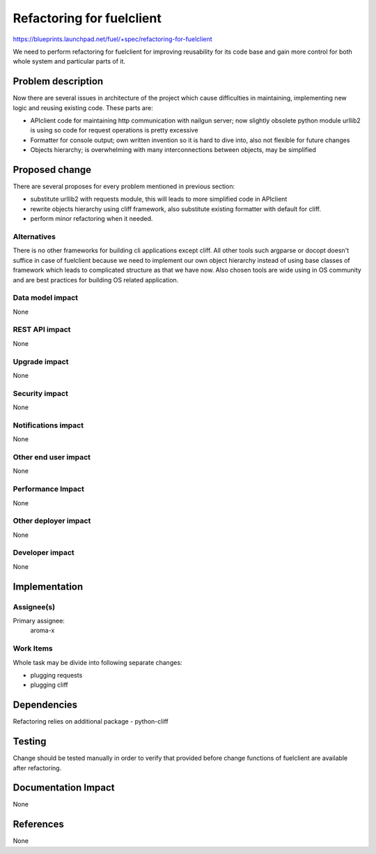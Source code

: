 ==========================
Refactoring for fuelclient
==========================

https://blueprints.launchpad.net/fuel/+spec/refactoring-for-fuelclient

We need to perform refactoring for fuelclient for improving reusability for
its code base and gain more control for both whole system and particular parts
of it.

Problem description
===================

Now there are several issues in architecture of the project which cause
difficulties in maintaining, implementing new logic and reusing existing
code. These parts are:

* APIclient code for maintaining http communication with nailgun server;
  now slightly obsolete python module urllib2 is using so code for request
  operations is pretty excessive

* Formatter for console output; own written invention so it is hard to dive
  into, also not flexible for future changes

* Objects hierarchy; is overwhelming with many interconnections
  between objects, may be simplified

Proposed change
===============

There are several proposes for every problem mentioned in previous section:

* substitute urllib2 with requests module, this will leads to more simplified
  code in APIclient

* rewrite objects hierarchy using cliff framework, also substitute existing
  formatter with default for cliff.

* perform minor refactoring when it needed.

Alternatives
------------

There is no other frameworks for building cli applications except cliff.
All other tools such argparse or docopt doesn't suffice in case of fuelclient
because we need to implement our own object hierarchy instead of using
base classes of framework which leads to complicated structure as that we have
now. Also chosen tools are wide using in OS community and are best practices
for building OS related application.

Data model impact
-----------------

None

REST API impact
---------------

None

Upgrade impact
--------------

None

Security impact
---------------

None

Notifications impact
--------------------

None

Other end user impact
---------------------

None

Performance Impact
------------------

None

Other deployer impact
---------------------

None

Developer impact
----------------

None

Implementation
==============

Assignee(s)
-----------

Primary assignee:
  aroma-x

Work Items
----------

Whole task may be divide into following separate changes:

* plugging requests

* plugging cliff


Dependencies
============

Refactoring relies on additional package - python-cliff

Testing
=======

Change should be tested manually in order to verify that provided before
change functions of fuelclient are available after refactoring.

Documentation Impact
====================

None

References
==========

None
